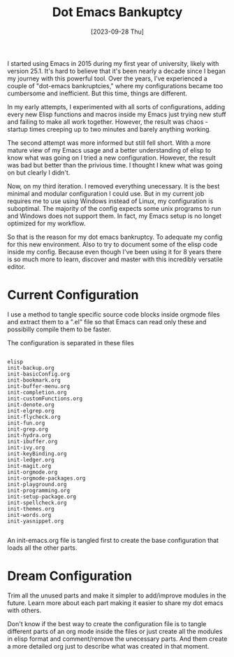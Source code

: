 #+title: Dot Emacs Bankuptcy
#+date: [2023-09-28 Thu]
#+lastmod: [2024-10-24 Thu]
#+tags[]: Emacs
#+draft: false

I started using Emacs in 2015 during my first year of university, likely with version 25.1. It's hard to believe that it's been nearly a decade since I began my journey with this powerful tool. Over the years, I’ve experienced a couple of "dot-emacs bankruptcies," where my configurations became too cumbersome and inefficient. But this time, things are different.

In my early attempts, I experimented with all sorts of configurations, adding every new Elisp functions and macros inside my Emacs just trying new stuff and failing to make all work together. However, the result was chaos - startup times creeping up to two minutes and barely anything working.

The second attempt was more informed but still fell short. With a more mature view of my Emacs usage and a better understanding of elisp to know what was going on I tried a new configuration. However, the result was bad but better than the privious time. I thought I knew what was going on but clearly I didn't.

Now, on my third iteration. I removed everything unecessary. It is the best minimal and modular configuration I could use. But in my current job requires me to use using Windows instead of Linux, my configuration is suboptimal. The majority of the config expects some unix programs to run and Windows does not support them. In fact, my Emacs setup is no longet optimized for my workflow.

So that is the reason for my dot emacs bankruptcy. To adequate my config for this new environment. Also to try to document some of the elisp code inside my config. Because even though I've been using it for 8 years there is so much more to learn, discover and master with this incredibly versatile editor.

* Current Configuration
:PROPERTIES:
:Created:  2023-09-28
:END:

I use a method to tangle specific source code blocks inside orgmode files and extract them to a ".el" file so that Emacs can read only these and possibilly compile them to be faster.

The configuration is separated in these files

#+begin_src text

   elisp
   init-backup.org
   init-basicConfig.org
   init-bookmark.org
   init-buffer-menu.org
   init-completion.org
   init-customFunctions.org
   init-denote.org
   init-elgrep.org
   init-flycheck.org
   init-fun.org
   init-grep.org
   init-hydra.org
   init-ibuffer.org
   init-ivy.org
   init-keyBinding.org
   init-ledger.org
   init-magit.org
   init-orgmode.org
   init-orgmode-packages.org
   init-playground.org
   init-programming.org
   init-setup-package.org
   init-spellcheck.org
   init-themes.org
   init-words.org
   init-yasnippet.org

#+end_src

An init-emacs.org file is tangled first to create the base configuration that loads all the other parts.

* Dream Configuration
:PROPERTIES:
:Created:  2023-09-28
:END:

Trim all the unused parts and make it simpler to add/improve modules in the future. Learn more about each part making it easier to share my dot emacs with others.

Don't know if the best way to create the configuration file is to tangle different parts of an org mode inside the files or just create all the modules in elisp format and comment/remove the unecessary parts. And them create a more detailed org just to describe what was created in that moment.

